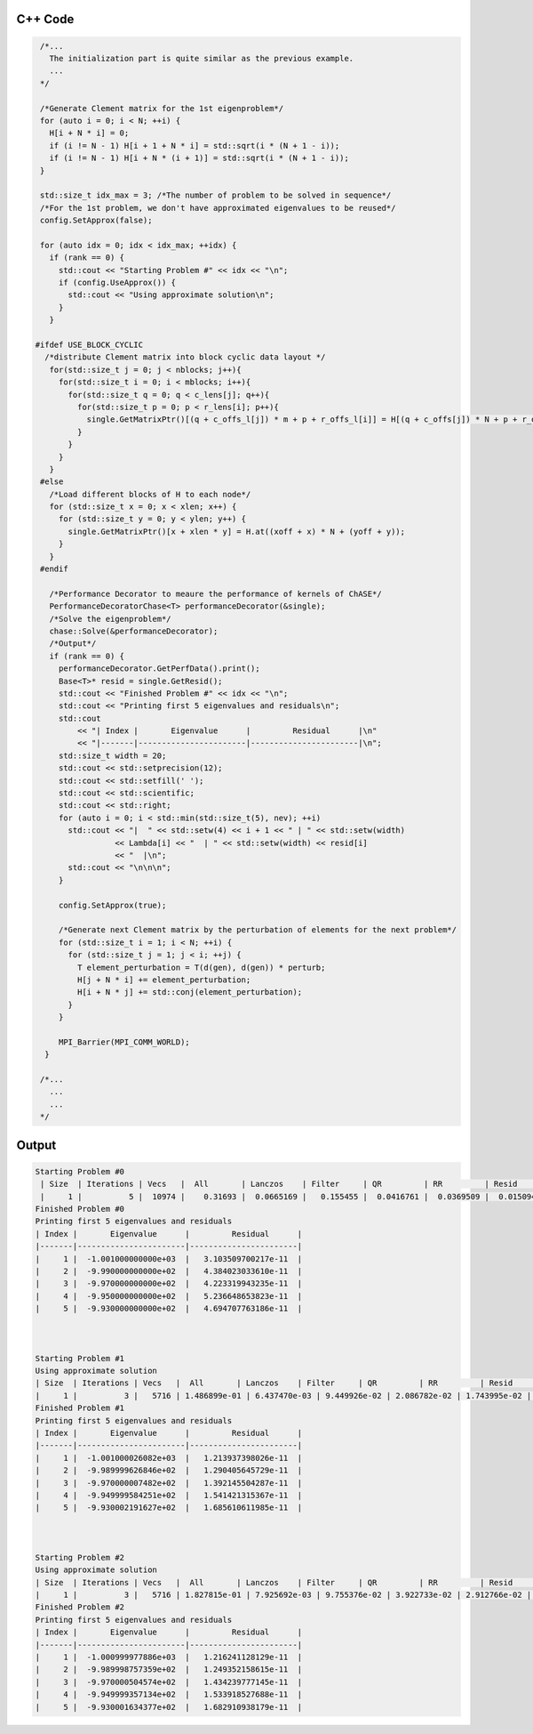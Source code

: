 C++ Code
---------

.. code-block:: cpp

  /*...
    The initialization part is quite similar as the previous example.
    ...
  */

  /*Generate Clement matrix for the 1st eigenproblem*/
  for (auto i = 0; i < N; ++i) {
    H[i + N * i] = 0;
    if (i != N - 1) H[i + 1 + N * i] = std::sqrt(i * (N + 1 - i));
    if (i != N - 1) H[i + N * (i + 1)] = std::sqrt(i * (N + 1 - i));
  }

  std::size_t idx_max = 3; /*The number of problem to be solved in sequence*/
  /*For the 1st problem, we don't have approximated eigenvalues to be reused*/
  config.SetApprox(false);

  for (auto idx = 0; idx < idx_max; ++idx) {
    if (rank == 0) {
      std::cout << "Starting Problem #" << idx << "\n";
      if (config.UseApprox()) {
        std::cout << "Using approximate solution\n";
      }
    }

 #ifdef USE_BLOCK_CYCLIC
   /*distribute Clement matrix into block cyclic data layout */
    for(std::size_t j = 0; j < nblocks; j++){
      for(std::size_t i = 0; i < mblocks; i++){
        for(std::size_t q = 0; q < c_lens[j]; q++){
          for(std::size_t p = 0; p < r_lens[i]; p++){
            single.GetMatrixPtr()[(q + c_offs_l[j]) * m + p + r_offs_l[i]] = H[(q + c_offs[j]) * N + p + r_offs[i]];
          }
        }
      }
    }
  #else    
    /*Load different blocks of H to each node*/
    for (std::size_t x = 0; x < xlen; x++) {
      for (std::size_t y = 0; y < ylen; y++) {
        single.GetMatrixPtr()[x + xlen * y] = H.at((xoff + x) * N + (yoff + y));
      }
    }
  #endif

    /*Performance Decorator to meaure the performance of kernels of ChASE*/
    PerformanceDecoratorChase<T> performanceDecorator(&single);
    /*Solve the eigenproblem*/
    chase::Solve(&performanceDecorator);
    /*Output*/
    if (rank == 0) {
      performanceDecorator.GetPerfData().print();
      Base<T>* resid = single.GetResid();
      std::cout << "Finished Problem #" << idx << "\n";
      std::cout << "Printing first 5 eigenvalues and residuals\n";
      std::cout
          << "| Index |       Eigenvalue      |         Residual      |\n"
          << "|-------|-----------------------|-----------------------|\n";
      std::size_t width = 20;
      std::cout << std::setprecision(12);
      std::cout << std::setfill(' ');
      std::cout << std::scientific;
      std::cout << std::right;
      for (auto i = 0; i < std::min(std::size_t(5), nev); ++i)
        std::cout << "|  " << std::setw(4) << i + 1 << " | " << std::setw(width)
                  << Lambda[i] << "  | " << std::setw(width) << resid[i]
                  << "  |\n";
        std::cout << "\n\n\n";
      }

      config.SetApprox(true);

      /*Generate next Clement matrix by the perturbation of elements for the next problem*/
      for (std::size_t i = 1; i < N; ++i) {
        for (std::size_t j = 1; j < i; ++j) {
          T element_perturbation = T(d(gen), d(gen)) * perturb;
          H[j + N * i] += element_perturbation;
          H[i + N * j] += std::conj(element_perturbation);
        }
      }

      MPI_Barrier(MPI_COMM_WORLD);
   }

  /*...
    ...
    ...
  */


Output
-------

.. code-block:: bash

    Starting Problem #0
     | Size  | Iterations | Vecs   |  All       | Lanczos    | Filter     | QR         | RR         | Resid      |
     |     1 |          5 |  10974 |    0.31693 |  0.0665169 |   0.155455 |  0.0416761 |  0.0369509 |  0.0150942 |
    Finished Problem #0
    Printing first 5 eigenvalues and residuals
    | Index |       Eigenvalue      |         Residual      |
    |-------|-----------------------|-----------------------|
    |     1 |  -1.001000000000e+03  |   3.103509700217e-11  |
    |     2 |  -9.990000000000e+02  |   4.384023033610e-11  |
    |     3 |  -9.970000000000e+02  |   4.223319943235e-11  |
    |     4 |  -9.950000000000e+02  |   5.236648653823e-11  |
    |     5 |  -9.930000000000e+02  |   4.694707763186e-11  |



    Starting Problem #1
    Using approximate solution
    | Size  | Iterations | Vecs   |  All       | Lanczos    | Filter     | QR         | RR         | Resid      |
    |     1 |          3 |   5716 | 1.486899e-01 | 6.437470e-03 | 9.449926e-02 | 2.086782e-02 | 1.743995e-02 | 8.172003e-03 |
    Finished Problem #1
    Printing first 5 eigenvalues and residuals
    | Index |       Eigenvalue      |         Residual      |
    |-------|-----------------------|-----------------------|
    |     1 |  -1.001000026082e+03  |   1.213937398026e-11  |
    |     2 |  -9.989999626846e+02  |   1.290405645729e-11  |
    |     3 |  -9.970000007482e+02  |   1.392145504287e-11  |
    |     4 |  -9.949999584251e+02  |   1.541421315367e-11  |
    |     5 |  -9.930002191627e+02  |   1.685610611985e-11  |



    Starting Problem #2
    Using approximate solution
    | Size  | Iterations | Vecs   |  All       | Lanczos    | Filter     | QR         | RR         | Resid      |
    |     1 |          3 |   5716 | 1.827815e-01 | 7.925692e-03 | 9.755376e-02 | 3.922733e-02 | 2.912766e-02 | 7.646011e-03 |
    Finished Problem #2
    Printing first 5 eigenvalues and residuals
    | Index |       Eigenvalue      |         Residual      |
    |-------|-----------------------|-----------------------|
    |     1 |  -1.000999977886e+03  |   1.216241128129e-11  |
    |     2 |  -9.989998757359e+02  |   1.249352158615e-11  |
    |     3 |  -9.970000504574e+02  |   1.434239777145e-11  |
    |     4 |  -9.949999357134e+02  |   1.533918527688e-11  |
    |     5 |  -9.930001634377e+02  |   1.682910938179e-11  |
